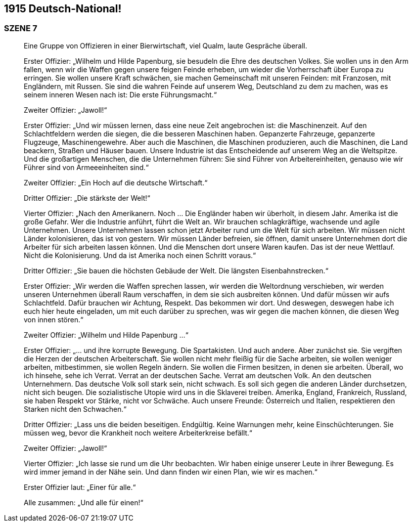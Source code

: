 == [big-number]#1915# Deutsch-National!

=== SZENE 7
____
Eine Gruppe von Offizieren in einer Bierwirtschaft, viel Qualm, laute Gespräche überall.

Erster Offizier: „Wilhelm und Hilde Papenburg, sie besudeln die Ehre des deutschen Volkes.
Sie wollen uns in den Arm fallen, wenn wir die Waffen gegen unsere feigen Feinde erheben, um wieder die Vorherrschaft über Europa zu erringen.
Sie wollen unsere Kraft schwächen, sie machen Gemeinschaft mit unseren Feinden: mit Franzosen, mit Engländern, mit Russen.
Sie sind die wahren Feinde auf unserem Weg, Deutschland zu dem zu machen, was es seinem inneren Wesen nach ist: Die erste Führungsmacht.“

Zweiter Offizier: „Jawoll!“

Erster Offizier: „Und wir müssen lernen, dass eine neue Zeit angebrochen ist: die Maschinenzeit.
Auf den Schlachtfeldern werden die siegen, die die besseren Maschinen haben.
Gepanzerte Fahrzeuge, gepanzerte Flugzeuge, Maschinengewehre.
Aber auch die Maschinen, die Maschinen produzieren, auch die Maschinen, die Land beackern, Straßen und Häuser bauen.
Unsere Industrie ist das Entscheidende auf unserem Weg an die Weltspitze.
Und die großartigen Menschen, die die Unternehmen führen: Sie sind Führer von Arbeitereinheiten, genauso wie wir Führer sind von Armeeeinheiten sind.“

Zweiter Offizier: „Ein Hoch auf die deutsche Wirtschaft.“

Dritter Offizier: „Die stärkste der Welt!“

Vierter Offizier: „Nach den Amerikanern.
Noch … Die Engländer haben wir überholt, in diesem Jahr.
Amerika ist die große Gefahr.
Wer die Industrie anführt, führt die Welt an.
Wir brauchen schlagkräftige, wachsende und agile Unternehmen.
Unsere Unternehmen lassen schon jetzt Arbeiter rund um die Welt für sich arbeiten.
Wir müssen nicht Länder kolonisieren, das ist von gestern.
Wir müssen Länder befreien, sie öffnen, damit unsere Unternehmen dort die Arbeiter für sich arbeiten lassen können.
Und die Menschen dort unsere Waren kaufen.
Das ist der neue Wettlauf.
Nicht die Kolonisierung.
Und da ist Amerika noch einen Schritt voraus.“

Dritter Offizier: „Sie bauen die höchsten Gebäude der Welt.
Die längsten Eisenbahnstrecken.“

Erster Offizier: „Wir werden die Waffen sprechen lassen, wir werden die Weltordnung verschieben, wir werden unseren Unternehmen überall Raum verschaffen, in dem sie sich ausbreiten können.
Und dafür müssen wir aufs Schlachtfeld.
Dafür brauchen wir Achtung, Respekt.
Das bekommen wir dort.
Und deswegen, deswegen habe ich euch hier heute eingeladen, um mit euch darüber zu sprechen, was wir gegen die machen können, die diesen Weg von innen stören.“

Zweiter Offizier: „Wilhelm und Hilde Papenburg ...“

Erster Offizier: „... und ihre korrupte Bewegung.
Die Spartakisten.
Und auch andere.
Aber zunächst sie.
Sie vergiften die Herzen der deutschen Arbeiterschaft.
Sie wollen nicht mehr fleißig für die Sache arbeiten, sie wollen weniger arbeiten, mitbestimmen, sie wollen Regeln ändern.
Sie wollen die Firmen besitzen, in denen sie arbeiten.
Überall, wo ich hinsehe, sehe ich Verrat.
Verrat an der deutschen Sache.
Verrat am deutschen Volk.
An den deutschen Unternehmern.
Das deutsche Volk soll stark sein, nicht schwach.
Es soll sich gegen die anderen Länder durchsetzen, nicht sich beugen.
Die sozialistische Utopie wird uns in die Sklaverei treiben.
Amerika, England, Frankreich, Russland, sie haben Respekt vor Stärke, nicht vor Schwäche.
Auch unsere Freunde: Österreich und Italien, respektieren den Starken nicht den Schwachen.“

Dritter Offizier: „Lass uns die beiden beseitigen.
Endgültig.
Keine Warnungen mehr, keine Einschüchterungen.
Sie müssen weg, bevor die Krankheit noch weitere Arbeiterkreise befällt.“

Zweiter Offizier: „Jawoll!“

Vierter Offizier: „Ich lasse sie rund um die Uhr beobachten.
Wir haben einige unserer Leute in ihrer Bewegung.
Es wird immer jemand in der Nähe sein.
Und dann finden wir einen Plan, wie wir es machen.“

Erster Offizier laut: „Einer für alle.“

Alle zusammen: „Und alle für einen!“ 
____
